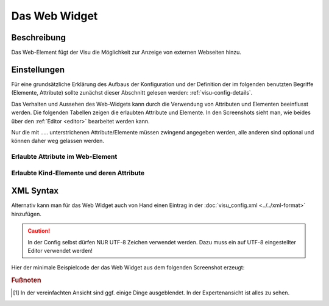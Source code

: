 .. replaces:: CometVisu/0.8.0/web/de
    CometVisu/0.8.x/widgets/web/de/
    CometVisu/Iframe
    CometVisu/Iframe_(Deutsch)
    CometVisu/Widget/Iframe/de

.. _web:

Das Web Widget
==============

.. api-doc:: Web

Beschreibung
------------

Das Web-Element fügt der Visu die Möglichkeit zur Anzeige von externen Webseiten hinzu.

Einstellungen
-------------

Für eine grundsätzliche Erklärung des Aufbaus der Konfiguration und der Definition der im folgenden benutzten
Begriffe (Elemente, Attribute) sollte zunächst dieser Abschnitt gelesen werden: :ref:`visu-config-details`.

Das Verhalten und Aussehen des Web-Widgets kann durch die Verwendung von Attributen und Elementen beeinflusst werden.
Die folgenden Tabellen zeigen die erlaubten Attribute und Elemente. In den Screenshots sieht man, wie
beides über den :ref:`Editor <editor>` bearbeitet werden kann.

Nur die mit ..... unterstrichenen Attribute/Elemente müssen zwingend angegeben werden, alle anderen sind optional und können
daher weg gelassen werden.


Erlaubte Attribute im Web-Element
^^^^^^^^^^^^^^^^^^^^^^^^^^^^^^^^^

.. parameter-information:: web

.. widget-example::
    :editor: attributes
    :scale: 75
    :align: center

    <caption>Attribute im Editor (vereinfachte Ansicht) [#f1]_</caption>
    <web src="http://www.google.de" width="320px" height="300px" frameborder="false" background="black" refresh="20">
        <layout colspan="4"/>
        <label>Web-Suche</label>
    </web>


Erlaubte Kind-Elemente und deren Attribute
^^^^^^^^^^^^^^^^^^^^^^^^^^^^^^^^^^^^^^^^^^

.. elements-information:: web

.. widget-example::
    :editor: elements
    :scale: 75
    :align: center

    <caption>Elemente im Editor</caption>
    <web src="http://www.google.de" width="320px" height="300px" frameborder="false" background="black" refresh="20">
        <layout colspan="4"/>
        <label>Web-Suche</label>
    </web>

XML Syntax
----------

Alternativ kann man für das Web Widget auch von Hand einen Eintrag in
der :doc:`visu_config.xml <../../xml-format>` hinzufügen.

.. CAUTION::
    In der Config selbst dürfen NUR UTF-8 Zeichen verwendet
    werden. Dazu muss ein auf UTF-8 eingestellter Editor verwendet werden!

Hier der minimale Beispielcode der das Web Widget aus dem folgenden Screenshot erzeugt:

.. widget-example::

    <settings>
        <fixtures>
            <fixture source-file="source/test/fixtures/web.html" target-path="/source/web.html"/>
        </fixtures>
        <screenshot name="web_simple" sleep="1000">
            <caption>Web, einfaches Beispiel</caption>
        </screenshot>
    </settings>
    <web src="/source/web.html" width="620px" height="300px" frameborder="false" background="black" refresh="20">
      <layout colspan="6"/>
      <label>Web widget example</label>
    </web>


.. rubric:: Fußnoten

.. [#f1] In der vereinfachten Ansicht sind ggf. einige Dinge ausgeblendet. In der Expertenansicht ist alles zu sehen.